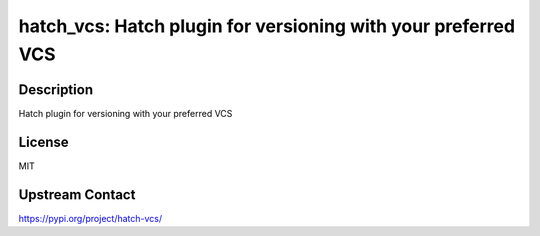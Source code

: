 hatch_vcs: Hatch plugin for versioning with your preferred VCS
==============================================================

Description
-----------

Hatch plugin for versioning with your preferred VCS

License
-------

MIT

Upstream Contact
----------------

https://pypi.org/project/hatch-vcs/

